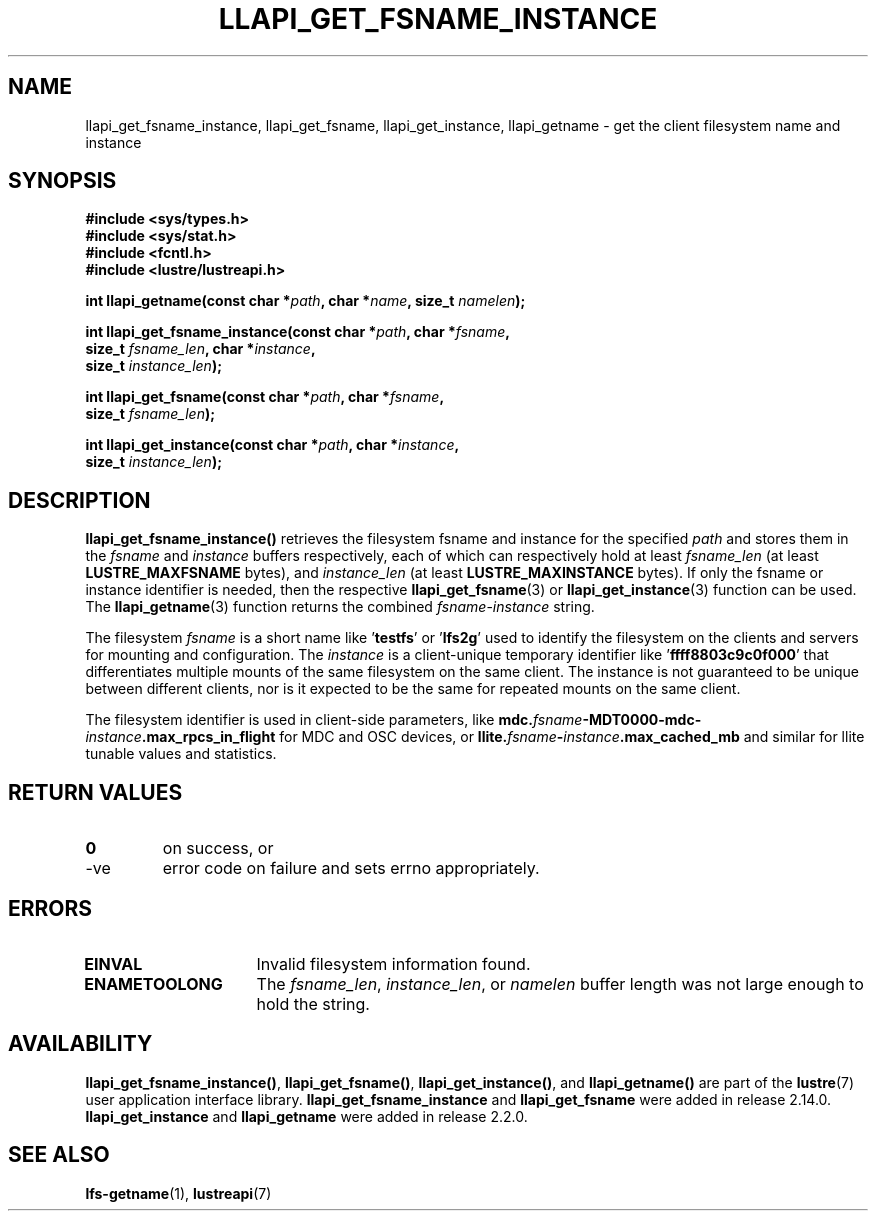 .TH LLAPI_GET_FSNAME_INSTANCE 3 2024-08-26 "Lustre User API" "Lustre Library Functions"
.SH NAME
llapi_get_fsname_instance, llapi_get_fsname, llapi_get_instance, llapi_getname - get the client filesystem name and instance
.SH SYNOPSIS
.nf
.B #include <sys/types.h>
.B #include <sys/stat.h>
.B #include <fcntl.h>
.B #include <lustre/lustreapi.h>
.PP
.BI "int llapi_getname(const char *" path ", char *" name ", size_t " namelen );
.PP
.BI "int llapi_get_fsname_instance(const char *" path ", char *" fsname ,
.BI "                              size_t " fsname_len ", char *" instance ,
.BI "                              size_t " instance_len );
.PP
.BI "int llapi_get_fsname(const char *" path ", char *" fsname ,
.BI "                     size_t " fsname_len );
.PP
.BI "int llapi_get_instance(const char *" path ", char *" instance ,
.BI "                       size_t " instance_len );
.fi
.SH DESCRIPTION
.LP
.B llapi_get_fsname_instance()
retrieves the filesystem fsname and instance for the specified
.I path
and stores them in the
.I fsname
and
.I instance
buffers respectively, each of which can respectively hold at least
.I fsname_len
(at least
.B LUSTRE_MAXFSNAME
bytes), and
.I instance_len
(at least
.B LUSTRE_MAXINSTANCE
bytes).
If only the fsname or instance identifier is needed, then the respective
.BR llapi_get_fsname (3)
or
.BR llapi_get_instance (3)
function can be used.  The
.BR llapi_getname (3)
function returns the combined
.IR fsname - instance
string.
.P
The filesystem
.I fsname
is a short name like
.RB ' testfs '
or
.RB ' lfs2g '
used to identify the filesystem on the clients and servers for mounting
and configuration.  The
.I instance
is a client-unique temporary identifier like
.RB ' ffff8803c9c0f000 '
that differentiates multiple mounts of the same filesystem on the same
client.  The instance is not guaranteed to be unique between different clients,
nor is it expected to be the same for repeated mounts on the same client.
.P
The filesystem identifier is used in client-side parameters, like
.BI mdc. fsname -MDT0000-mdc- instance .max_rpcs_in_flight
for MDC and OSC devices, or
.BI llite. fsname - instance .max_cached_mb
and similar for llite tunable values and statistics.
.SH RETURN VALUES
.TP
.B 0
on success, or
.TP
-ve
error code on failure and sets errno appropriately.
.SH ERRORS
.TP 15
.B EINVAL
Invalid filesystem information found.
.TP
.B ENAMETOOLONG
The
.IR fsname_len ,
.IR instance_len ,
or
.I namelen
buffer length was not large enough to hold the string.
.SH AVAILABILITY
.BR llapi_get_fsname_instance() ,
.BR llapi_get_fsname() ,
.BR llapi_get_instance() ,
and
.B llapi_getname()
are part of the
.BR lustre (7)
user application interface library.
.B llapi_get_fsname_instance
and
.B llapi_get_fsname
were added in release 2.14.0.
.\" Added in commit v2_13_51-19-g00d14521ca
.B llapi_get_instance
and
.B llapi_getname
were added in release 2.2.0.
.\" Added in commit 2.1.52-55-g8d935e6d31
.SH SEE ALSO
.BR lfs-getname (1),
.BR lustreapi (7)
